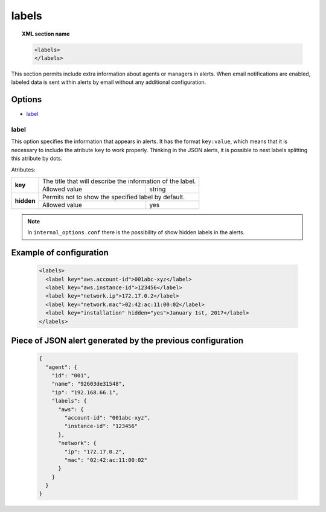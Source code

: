 .. _reference_ossec_labels:


labels
=============

.. topic:: XML section name

	.. code-block:: xml

	    <labels>
	    </labels>

This section permits include extra information about agents or managers in alerts. When email notifications are enabled, labeled data is
sent within alerts by email without any additional configuration.

Options
-------

- `label`_

.. _reference_ossec_labels_label:

label
^^^^^

This option specifies the information that appears in alerts. It has the format ``key:value``, which means that it is necessary to include
the atribute ``key`` to work properly. Thinking in the JSON alerts, it is possible to nest labels splitting this atribute by dots.


Atributes:

+--------------------+-------------------------------------------------------------+
| **key**            | The title that will describe the information of the label.  |
+                    +---------------------------------------+---------------------+
|                    | Allowed value                         | string              |
+--------------------+---------------------------------------+---------------------+
| **hidden**         | Permits not to show the specified label by default.         |
+                    +---------------------------------------+---------------------+
|                    | Allowed value                         | yes                 |
+--------------------+---------------------------------------+---------------------+

.. note::
    In ``internal_options.conf`` there is the possibility of show hidden labels in the alerts.

Example of configuration
------------------------

    .. code-block:: xml

        <labels>
          <label key="aws.account-id">001abc-xyz</label>
          <label key="aws.instance-id">123456</label>
          <label key="network.ip">172.17.0.2</label>
          <label key="network.mac">02:42:ac:11:00:02</label>
          <label key="installation" hidden="yes">January 1st, 2017</label>
        </labels>

Piece of JSON alert generated by the previous configuration
-----------------------------------------------------------

    .. code-block:: javascript

      {
        "agent": {
          "id": "001",
          "name": "92603de31548",
          "ip": "192.168.66.1",
          "labels": {
            "aws": {
              "account-id": "001abc-xyz",
              "instance-id": "123456"
            },
            "network": {
              "ip": "172.17.0.2",
              "mac": "02:42:ac:11:00:02"
            }
          }
        }
      }
